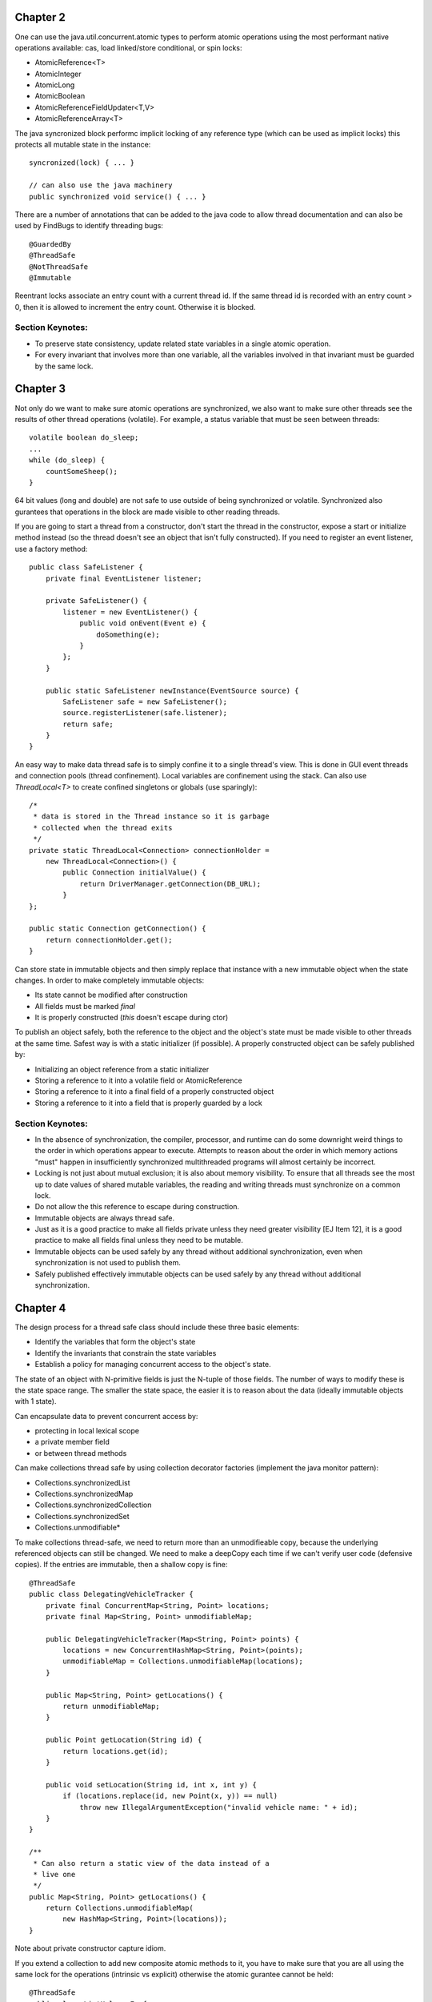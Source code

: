 ============================================================ 
Chapter 2
============================================================ 

One can use the java.util.concurrent.atomic types to perform
atomic operations using the most performant native operations
available: cas, load linked/store conditional, or spin locks:

* AtomicReference<T>
* AtomicInteger
* AtomicLong
* AtomicBoolean
* AtomicReferenceFieldUpdater<T,V>
* AtomicReferenceArray<T>

The java syncronized block performc implicit locking of any
reference type (which can be used as implicit locks) this
protects all mutable state in the instance::

    syncronized(lock) { ... }

    // can also use the java machinery
    public synchronized void service() { ... }

There are a number of annotations that can be added to the java
code to allow thread documentation and can also be used by
FindBugs to identify threading bugs::

    @GuardedBy
    @ThreadSafe
    @NotThreadSafe
    @Immutable

Reentrant locks associate an entry count with a current thread
id. If the same thread id is recorded with an entry count > 0,
then it is allowed to increment the entry count. Otherwise it
is blocked.


------------------------------------------------------------
Section Keynotes:
------------------------------------------------------------

* To preserve state consistency, update related state
  variables in a single atomic operation.
* For every invariant that involves more than one variable,
  all the variables involved in that invariant must be
  guarded by the same lock.

============================================================ 
Chapter 3
============================================================ 

Not only do we want to make sure atomic operations are
synchronized, we also want to make sure other threads see
the results of other thread operations (volatile). For example,
a status variable that must be seen between threads::

    volatile boolean do_sleep;
    ...
    while (do_sleep) {
        countSomeSheep();
    }

64 bit values (long and double) are not safe to use outside
of being synchronized or volatile. Synchronized also
gurantees that operations in the block are made visible to
other reading threads.

If you are going to start a thread from a constructor, don't
start the thread in the constructor, expose a start or
initialize method instead (so the thread doesn't see an object
that isn't fully constructed). If you need to register an
event listener, use a factory method::

    public class SafeListener {
        private final EventListener listener;

        private SafeListener() {
            listener = new EventListener() {
                public void onEvent(Event e) {
                    doSomething(e);
                }
            };
        }

        public static SafeListener newInstance(EventSource source) {
            SafeListener safe = new SafeListener();
            source.registerListener(safe.listener);
            return safe;
        }
    }

An easy way to make data thread safe is to simply confine it
to a single thread's view. This is done in GUI event threads
and connection pools (thread confinement). Local variables
are confinement using the stack. Can also use `ThreadLocal<T>`
to create confined singletons or globals (use sparingly)::

    /*
     * data is stored in the Thread instance so it is garbage
     * collected when the thread exits
     */
    private static ThreadLocal<Connection> connectionHolder =
        new ThreadLocal<Connection>() {
            public Connection initialValue() {
                return DriverManager.getConnection(DB_URL);
            }
    };

    public static Connection getConnection() {
        return connectionHolder.get();
    }

Can store state in immutable objects and then simply replace
that instance with a new immutable object when the state
changes. In order to make completely immutable objects:

* Its state cannot be modified after construction
* All fields must be marked `final`
* It is properly constructed (`this` doesn't escape during ctor)

To publish an object safely, both the reference to the object
and the object's state must be made visible to other threads
at the same time. Safest way is with a static initializer (if
possible).  A properly constructed object can be safely published by:

* Initializing an object reference from a static initializer
* Storing a reference to it into a volatile field or AtomicReference
* Storing a reference to it into a final field of a properly constructed object
* Storing a reference to it into a field that is properly guarded by a lock


------------------------------------------------------------
Section Keynotes:
------------------------------------------------------------

* In the absence of synchronization, the compiler, processor,
  and runtime can do some downright weird things to the order
  in which operations appear to execute. Attempts to reason
  about the order in which memory actions "must" happen in
  insufficiently synchronized multithreaded programs will
  almost certainly be incorrect.
* Locking is not just about mutual exclusion; it is also
  about memory visibility. To ensure that all threads see
  the most up to date values of shared mutable variables,
  the reading and writing threads must synchronize on a
  common lock.
* Do not allow the this reference to escape during construction.
* Immutable objects are always thread safe.
* Just as it is a good practice to make all fields private unless
  they need greater visibility [EJ Item 12], it is a good practice
  to make all fields final unless they need to be mutable.
* Immutable objects can be used safely by any thread without
  additional synchronization, even when synchronization is not
  used to publish them.
* Safely published effectively immutable objects can be used
  safely by any thread without additional synchronization.

============================================================ 
Chapter 4
============================================================ 

The design process for a thread safe class should include
these three basic elements:

* Identify the variables that form the object's state
* Identify the invariants that constrain the state variables
* Establish a policy for managing concurrent access to the
  object's state.

The state of an object with N-primitive fields is just the
N-tuple of those fields. The number of ways to modify these
is the state space range. The smaller the state space, the
easier it is to reason about the data (ideally immutable
objects with 1 state).

Can encapsulate data to prevent concurrent access by:

* protecting in local lexical scope
* a private member field
* or between thread methods

Can make collections thread safe by using collection
decorator factories (implement the java monitor pattern):

* Collections.synchronizedList
* Collections.synchronizedMap
* Collections.synchronizedCollection
* Collections.synchronizedSet
* Collections.unmodifiable*

To make collections thread-safe, we need to return more than
an unmodifieable copy, because the underlying referenced
objects can still be changed.  We need to make a deepCopy
each time if we can't verify user code (defensive copies).
If the entries are immutable, then a shallow copy is fine::

    @ThreadSafe
    public class DelegatingVehicleTracker {
        private final ConcurrentMap<String, Point> locations;
        private final Map<String, Point> unmodifiableMap;

        public DelegatingVehicleTracker(Map<String, Point> points) {
            locations = new ConcurrentHashMap<String, Point>(points);
            unmodifiableMap = Collections.unmodifiableMap(locations);
        }

        public Map<String, Point> getLocations() {
            return unmodifiableMap;
        }

        public Point getLocation(String id) {
            return locations.get(id);
        }

        public void setLocation(String id, int x, int y) {
            if (locations.replace(id, new Point(x, y)) == null)
                throw new IllegalArgumentException("invalid vehicle name: " + id);
        }
    }

    /**
     * Can also return a static view of the data instead of a
     * live one
     */
    public Map<String, Point> getLocations() {
        return Collections.unmodifiableMap(
            new HashMap<String, Point>(locations));
    }

Note about private constructor capture idiom.

If you extend a collection to add new composite atomic methods
to it, you have to make sure that you are all using the same
lock for the operations (intrinsic vs explicit) otherwise
the atomic gurantee cannot be held::

    @ThreadSafe
    public class ListHelper<E> {
        public List<E> list =
            Collections.synchronizedList(new ArrayList<E>());

        public boolean putIfAbsent(E x) {
            synchronized (list) {
                boolean absent = !list.contains(x);
                if (absent)
                    list.add(x);
                return absent;
            }
        }
    }

    // a better example with composition
    @ThreadSafe
    public class ImprovedLis<T> implements List<T> {
        private final List<T> list;

        public ImprovedList(List<T> list) { this.list = list; }
        public synchronized boolean putIfAbsent(E x) {
            boolean absent = !list.contains(x);
            if (absent)
                list.add(x);
            return absent;
        }

        // and other methods delegated as such
        public synchronized void clear() { list.clear(); }
    }


------------------------------------------------------------
Section Keynotes:
------------------------------------------------------------

* You cannot ensure thread safety without understanding an
  object's invariants and post conditions. Constraints on the
  valid values or state transitions for state variables can
  create atomicity and encapsulation requirements.
* Encapsulating data within an object confines access to the
  data to the object's methods, making it easier to ensure that
  the data is always accessed with the appropriate lock held.
* If a class is composed of multiple independent thread safe
  state variables and has no operations that have any invalid
  state transitions, then it can delegate thread safety to
  the underlying state variables.
* Document a class's thread safety guarantees for its clients;
  document its synchronization policy for its maintainers.


============================================================ 
Chapter 5
============================================================ 

The synchronized collections include Vector, Hashtable, and
the Collections.synchronizedXxx factory wrappers. These guard
each single method, however, compound methods may need extra
guards. In order to lock these, we must aquire the collections
intrinsic lock before performing these actions (the same is
true for iteration)::

    public static Object getLast(Vector list) {
        synchronized(list) {
            int lastIndex = list.size() - 1;
            return list.get(lastIndex);
        }
    }

    public static Object deleteLast(Vector list) {
        synchronized(list) {
            int lastIndex = list.size() - 1;
            return list.remove(lastIndex);
        }
    }

The new collections will throw a ConcurrentModificationException
if they detect that the underlying collection has been
altered during iteration. This is done without synchronization so
the iterator altering detection may be stale. One way to prevent
this is to lock while iterating, or one can clone the enire
collection (best if this is rare and the collection size is small).
One must also be aware of hidden iterators (like converting a
collection toString).

The synchronized wrappers are thread safe, but suffer a
performance penalty from single locks.  The Concurrent
collections are designed to be used from many threads at once
with high performance (they also add a number of compound
operations that are guranteed to be atomic):

* Queue - queue interface (LinkedList implements Queue)
* BlockingQueue - blocks is empty (for consumer) or full (bounded producer)
* PriorityQueue - non concurrent heap
* ConcurrentMap - Interface for a concurrent map
* ConcurrentHashMap - uses lock striping to be more efficient
* CopyOnWriteArraySet - create a new set for modification
* CopyOnWriteArrayList - old list reference is safe for iteration
* ConcurrentLinkedQueue
* ConcurrentSkipListMap - Concurrent SortedMap (synchronized TreeMap)
* ConcurrentSkipListSet - Concurrent SortedSet (synchronized TreeSet)

The concurrent iterators are weakly consistent: they allow modifications
while they are being iterated over and may include modifications into
a current iterator while it is being traversed. Also, size and isEmpty
have been relaxed to give "estimates" for greater performance. Also,
the intrinsic lock of concurrent collections will not lock the entire
collection::

    public interface ConcurrentMap<K,V> extends Map<K,V> {
        // Insert into map only if no value is mapped from K
        V putIfAbsent(K key, V value);
        // Remove only if K is mapped to V
        boolean remove(K key, V value);
        // Replace value only if K is mapped to oldValue
        boolean replace(K key, V oldValue, V newValue);
        // Replace value only if K is mapped to some value
        V replace(K key, V newValue);
    }

The CopyOnWrite collections are useful for event notification
systems (collections of listeners).

BlockingQueues add the `put` and `take` methods that are useful
for producer and consumers. The queues can be bounded or
unbounded (a put on a bounded queue will block if full, but
a put on an unbounded queue will never block). This can be
used to make a simple work queue with a thread pool (which
is basically the Executor task execution framework):

* DelayQueue
* LinkedBlockingQueue - LinkedList implementation
* ArrayBlockingQueue - ArrayList implementation
* PriorityBlockingQueue - PriorityQueue implementation using
  the underlying implemented Comparable or a Comparator
* SynchronousQueue - No storage, just threads waiting to be
  assigned their next item.

Deque collections allow for efficient work stealing queues.
Each consumer has their own Deque. If any consumer finishes
off their own queue, they can steal work from the tail of
another worker's Deque (rather than the head). This results
in less contention as not every thread is vieing for the
same queue. These are well suited to the case where a producer
is also a consumer: for example a web crawler that produces
more pages to crawl every time it sees new pages or any geneal
graph traversal problem (gc heap for example):

* Deque - A double ended queue that can insert/remove from both ends
* ArrayDeque - An array implementation of Deque 
* BlockingDeque - A blocking Deque
* LinkedBlockingDeque - A linked list BlockingDeque

If you implement runnable, you cannot ignore the InterruptedException
that may be thrown when a thread blocking call has been made::

    public class TaskRunnable implements Runnable {
        BlockingQueue<Task> queue;
        ...
        public void run() {
            try {
                processTask(queue.take());
            } catch (InterruptedException ex) {
                // restore interrupted status
                Thread.currentThread().interrupt();
            }
        }
    }

There are a number of synchronization primitives available
in the java bcl:

* CountDownLatch
* Future - Interface for an async computation
* FutureTask - Implementation of `Future`
* CyclicBarrier
* Semaphore

Latches are a gate to block threads until some event
happens, and then allow threads to proceed (can only block
once). Can use a CountDownLatch to make sure all threads
are initialized before starting their work::

    public class TestHarness {
        public long timeTasks(int nThreads, final Runnable task)
            throws InterruptedException {

            final CountDownLatch startGate = new CountDownLatch(1);
            final CountDownLatch endGate = new CountDownLatch(nThreads);

            for (int i = 0; i < nThreads; i++) {
                Thread t = new Thread() {
                    public void run() {
                        try {
                            startGate.await();
                            try {
                                task.run();
                            } finally {
                                endGate.countDown();
                            }
                        } catch (InterruptedException ignored) { }
                    }
                };
                t.start();
            }
            long start = System.nanoTime();
            startGate.countDown();
            endGate.await();
            long end = System.nanoTime();
            return end-start;
        }
    }

FutureTask implements `Future` and runs a `Callable`. It can
be in one of three states: waiting to run, running, or
completed. Once it is completed, it will stay completed.
If the task is completed, `get` returns the result of the
operation immediately.  Otherwise, it will block until:
the task completes, the get times out, or the task throws (one of
checked exception thrown by the callable, a runtime exception, or
an Error)::

    public ExpensiveObject preload() throws ExecutionException, InterruptedException {
        FutureTask<ExpensiveObject> future = new FutureTask<ExpensiveObject>(
            new Callable<ExpensiveObject>() {
                public ExpensiveObject call() throws Exception {
                    Thread.sleep(5000);
                    return generateResult();
                }
        });

        Thread thread = new Thread(future);
        thread.start();
        // do other work here
        return future.get();
    }

Semaphore can be used to implement a counting semaphore to
control the number of activies that can access a certain
resource at the same time (can implement resource pools).
Can also use this to create blocking bounded collections.
The number of permits is specified in the constructor:
release returns a count to the semaphore and acquire
gets a single count from the semaphore or blocks if the
count is zero.  A binary semaphore (with a count of 1)
is a mutex to allow for mutual exclusion (non-reentrant).
The semaphore is not limited to the number of permits it
is initialized with and another thread can release for
any other thread (no permit association) for things like
deadlock prevention (which locks do not allow)::

    public class BoundedHashSet<T> {
        private final Set<T> set;
        private final Semaphore sem;

        public BoundedHashSet(int bound) {
            this.set = Collections.synchronizedSet(new HashSet<T>());
            this.sem = new Semaphore(bound);
        }

        public boolean add(T item) throws InterruptedException {
            sem.acquire();
            boolean wasAdded = false;

            try {
                wasAdded = set.add(item);
                return wasAdded;
            } finally {
                if (!wasAdded)
                    sem.release();
            }
        }

        public boolean remove(Object item) {
            boolean wasRemoved = set.remove(item);
            if (wasRemoved)
                sem.release();
            return wasRemoved;
        }
        // and the rest of the implementation follows
    }

CyclicBarrier implements a thread barrier that cannot be
passed until all the threads arrive (latches are for waiting
for events, barriers are for waiting for threads). When a thread
reaches the barrier, it calls `await` and waits until all the
other threads arrive. After all threads arrive, the barrier
can be reset and used again. A `Runnable` can be supplied to
be run after all the threads have arrived, but before they are
released.  Also, each thread is given an arrival order id that
can be used for leader election. A barrier is useful in breaking
concurrent problems down into smaller subproblems: n-body
particle simulations (update new position of each particle
before next step). Exchanger is another barrier that allows
two threads to exchange some data as the barrier step.

------------------------------------------------------------
Section Keynotes:
------------------------------------------------------------

* For CPU bound problems #CPU or #CPU + 1 is the ideal number
  of threads to use to parallelize a problem. More threads
  will not help.

============================================================ 
Chapter 6: Task Execution
============================================================ 

java.util.concurrent provides a flexible thread pool
implementation based on the Executor framework that accepts
new tasks to perform in the pool::

    public interface Executor {
        void execute(Runnable command);
    }

The Executor implementations also provide lifecycle support
and hooks for adding statistics gathering, application management,
and monitoring. It is based on the producer/consumer model:

* **Producers** - These are the application codes that submit new
  jobs to be performed in the pool.
* **Consumers** - These are the the executing threads consume new
  tasks off the work queue.


Can make a custom Executor, for example one that makes a new
thread for each task or a single threaded implementation::

    public class ThreadPerTaskExecutor implements Executor {
        public void execute(Runnable command) {
            new Thread(command).start();
        }
    }

    public class SingleThreadedExecutor implements Executor {
        public void execute(Runnable command) {
            command.run();
        }
    }

The Executor allows one to easily change the execution policy
for a set of task:

* In what thread will tasks be executed?
* In what order should tasks be executed (FIFO, LIFO, priority order)?
* How many tasks may execute concurrently?
* How many tasks may be queued pending execution?
* If a task has to be rejected because the system is overloaded,
  which task should be selected as the victim.
* How should the application be notified of this victim?
* What actions should be taken before or after executing a task?

There are a number of predefined thread pool implementations in the
Executors static class:

* **newFixedThreadPool** - Creates threads as tasks arrive and then keeps
  the threads alive up to the max requested number of threads.
* **newCachedThreadPool** - There is no upper thread bound on this pool,
  but it makes an attempt to reap idle threads and create new ones when
  the demand is high.
* **newSingleThreadExecutor** - Create a single worker thread that can
  gurantee that tasks are operated on in the supplied manner (LIFO, FIFO,
  priority, etc).
* **newScheduledThreadPool** - A fixed sized thread pool that supports
  delayed or periodic tasks (similar to Timer but should be though of
  as its replacement, however it doesn't support absolute times, only
  relative).

To address managing Executor instances, the ExecutorService interface
extends Executor to add a number of lifecycle methods::

    public interface ExecutorService extends Executor {
        void shutdown(); // gracefully finish all tasks and stop
        List<Runnable> shutdownNow(); // just stop everything now
        boolean isShutdown();
        boolean isTerminated();
        boolean awaitTermination(long timeout, TimeUnit unit)
            throws InterruptedException;

        // ... and more
    }

If you need to build a schedule service, you can use a delay queue
which associates a delay time with an object that must wait until
it can be dequeued.

One can create result bearing tasks with the `Callable<T>` interface
(to not return a value, use `Callable<Void>`. Tasks can be in one of
four states: Created, Submitted, Started, and Completed. Tasks that
have not been started can easily be cancelled, while tasks that have
started may be able to if they are responsive to interruption. Results
are represented as a Future::

    public interface Future<V> {
        boolean cancel(boolean mayInterruptIfRunning);
        boolean isCancelled();
        boolean isDone();
        V get() throws InterruptedException, ExecutionException, CancellationException;
        V get(long timeout, TimeUnit unit) throws InterruptedException,
            ExecutionException, CancellationException, TimeoutException;
    }

Can get a future by calling ExecutorService.submit with
a `Callable` or `Runnable` or manually wrapping the two
with a `FutureTask`. Can also overload `newTaskFor` in the
ExecutorService implementation which allows one to change
how the `FutureTask` is generated (Can make more secure
tasks with `PriviledgedAction`)::

    protected <T> RunnableFuture<T> newTaskFor(Callable<T> task) {
        return new FutureTask<T>(task);
    }

If there are many Futures that are being submitted and one would
like the next result as it becomes available, they can use a
`CompletionService` which combines an `ExecutorService` with a
`BlockingQueue` (`ExecutorCompletionService`). One can now use
`take` and `poll` to query for the next completed future::

    private class QueueingFuture<V> extends FutureTask<V> {
        QueueingFuture(Callable<V> c) { super(c); }
        QueueingFuture(Runnable t, V r) { super(t, r); }
        protected void done() { completionQueue.add(this); }
    }

One can even create a new ExecutorService that is private to
a new computation while reusing the existing Executor for more
control.

Can wait a certain amount of time for a task to finish (or just
discard the result) by using the timeout overload of `Future.get`.
If it timesout, it will raise a TimeoutException.  The task
should then be stopped to prevent an unused resource from using
CPU time::

    Page renderPageWithAd() throws InterruptedException {
        long endNanos = System.nanoTime() + TIME_BUDGET;
        Future<Ad> f = exec.submit(new FetchAdTask());
        // Render the page while waiting for the ad
        Page page = renderPageBody();
        Ad ad;
        try {
            // Only wait for the remaining time budget
            long timeLeft = endNanos - System.nanoTime();
            ad = f.get(timeLeft, NANOSECONDS);
        } catch (ExecutionException e) {
            ad = DEFAULT_AD;
        } catch (TimeoutException e) {
            ad = DEFAULT_AD;
            f.cancel(true);
        }
        page.setAd(ad);
        return page;
    }

============================================================ 
Chapter 7: Cancellation and Shutdown
============================================================ 

Thread.stop and Thread.suspend should be avoided for managing
threads. Threads can be stopped for a variety of issues:

* **user cancellation** - A user clicked a close gui button
  or stopped a worker thread via a JMX interface.
* **time limited execution** - An application searches a
  space for the best solution and returns what it has when
  the time limit expires.
* **error conditions** - when an error occurs, all other
  involved threads must be stopped.
* **shutdown** - When an application is stopped, all in
  flight work must be finished and the application must
  shutdown gracefully.

There is no safe way to stop a thread unless the two threads
agree upon some stopping protocol like a cancellation requested
flag that is occasionally checked by the worker thread (cancelled
thread must be volatile to work correctly).

A thread can be interrupted by calling the interrupt method
and then checking the thread.isInterrupted flag. Blocking
methods will usually check the interrupted flag and if
so will call the interrupted static method to clear the
interrupt flag, and then throw an InterruptedException
to the calling code. There is no gurantee on how long this
will take to happen (although in practice it is usually
quick)::

    class PrimeProducer extends Thread {
        private final BlockingQueue<BigInteger> queue;
        PrimeProducer(BlockingQueue<BigInteger> queue) {
            this.queue = queue;
        }

        public void run() {
            try {
                BigInteger p = BigInteger.ONE;
                while (!Thread.currentThread().isInterrupted())
                    queue.put(p = p.nextProbablePrime());
            } catch (InterruptedException consumed) {
                /* Allow thread to exit */
            }
        }
        public void cancel() { interrupt(); }
    }

There are two ways to handle `InterruptionException`:

* propigate the exception up to higher code after cleanup
* reset the interrupted status so higher up code can worry

To do the first, simply add `InterruptionException` to the
exception specification::

    BlockingQueue<Task> queue;
    ...
    public Task getNextTask() throws InterruptionException {
        return queue.take();
    }

If you cannot do this (ex: because you implement Runnable),
the standard solution is to restore the interruption status
by calling `interrupt()` again. To finish local work, save
the result of the interruption, continue looping until you
are finished with your work, and then set the current
interruped status before you exit::

    public Task getNextTask(BlockingQueue<Task> queue) {
        boolean interrupted = false;
        try {
            while (true) {
                try {
                    return queue.take();
                } catch (InterruptedException ex) {
                    interrupted = true;
                }
            }
        } finally {
            if (interrupted)
                Thread.currentThread().interrupt();
        }
    }

The ThreadPoolExecutor detects interruption and then checks
if the pool is being shutdown. If so, it performs some
cleanup, otherwise it starts new threads to keep the pool
at the correct size.

Here is an example of correctly making a task that can be
run for a specified amount of time before being stopped
(this is implemented with Future)::

    public static void timedRun(Runnable r, long timeout, TimeUnit unit)
        throws InterruptedException {

        Future<?> task = taskExec.submit(r);
        try {
            task.get(timeout, unit);
        } catch (TimeoutException e) {
            // task will be cancelled below
        } catch (ExecutionException e) {
            // exception thrown in task; rethrow
            throw launderThrowable(e.getCause());
        } finally {
            // Harmless if task already completed
            task.cancel(true); // interrupt if running
        }
    }

Here is an example of overriding a thread's cancel method::

    public class ReaderThread extends Thread {
        private final Socket socket;
        private final InputStream in;

        public ReaderThread(Socket socket) throws IOException {
            this.socket = socket;
            this.in = socket.getInputStream();
        }

        public void interrupt() {
            try { socket.close(); }
            catch (IOException ignored) { }
            finally { super.interrupt(); }
        }

        public void run() {
            try {
                byte[] buf = new byte[BUFSZ];
                while (true) {
                    int count = in.read(buf);
                    if (count < 0) break;
                    else if (count > 0)
                        processBuffer(buf, count);
                }
            } catch (IOException e) { } // Allow thread to exit
        }
    }

In order to empty a queue, you need an isShutdown flag and
then a reservation count that is incremented on publish and
decremented on consume::

    public class LogService {
        private final BlockingQueue<String> queue;
        private final LoggerThread loggerThread;
        private final PrintWriter writer;
        @GuardedBy("this") private boolean isShutdown;
        @GuardedBy("this") private int reservations;

        public void start() { loggerThread.start(); }
        public void stop() {
            synchronized (this) { isShutdown = true; }
            loggerThread.interrupt();
        }

        public void log(String msg) throws InterruptedException {
            synchronized (this) {
                if (isShutdown)
                    throw new IllegalStateException(...);
                ++reservations;
            }
            queue.put(msg);
        }

        private class LoggerThread extends Thread {
            public void run() {
                try {
                    while (true) {
                        try {
                            synchronized (this) {
                                if (isShutdown && reservations == 0)
                                    break;
                            }
                            String msg = queue.take();
                            synchronized (this) { --reservations; }
                            writer.println(msg);
                        } catch (InterruptedException e) { /* retry */ }
                    }
                } finally {
                    writer.close();
                }
            }
        }
    }

    public class LogService {
        private final ExecutorService exec = newSingleThreadExecutor();

        public void start() { }
        public void stop() throws InterruptedException {
            try {
                exec.shutdown();
                exec.awaitTermination(TIMEOUT, UNIT);
            } finally {
                writer.close();
            }
        }

        public void log(String msg) {
            try {
                exec.execute(new WriteTask(msg));
            } catch (RejectedExecutionException ignored) { }
        }
    }

An easier way to shutdown a producer consumer is with a poison
message. This ensures that all the current messages are consumed
and nothing after the stop message is consumed. If there are N
consumers, then N poison messages must be placed on the queue.
It should be noted that this only works with unbounded queues
as if the queue is bounded, the stop message may block forever::

    public class IndexingService {
        private static final File POISON_MESSAGE = new Flie("");
        private final IndexerThread consumer = new IndexerThread();
        private final CrawlerThread consumer = new CrawlerThread();
        private final BlockingQueue<File> queue;
        private final file root;

        public void start() {
            producer.start();
            consumer.start();
        }

        public void stop() { producer.interrupt(); }
        public void awaitTermination() throws InterruptionException {
            consumer.join();
        }
    }

    public class CrawlerThread extends Thread {
        public void run() {
            try {
                crawl(root);
            } catch (InterruptedException e) {
            } finally {
                while (true) {
                    try {
                        queue.put(POISON_MESSAGE);
                        break;
                    } catch (InterruptedException e) {
                }
            }
        }

        private void crawl(File root) throws InterruptedException {
            // ...
        }
    }

    public class IndexerThread extends Thread {
        public void run() {
            try {
                while (true) {
                    File file = queue.take();
                    if (file == POISON_MESSAGE)
                        break;
                    else indexFile(file);
                }
            } catch (InterruptedException ex) {}
        }
    }

If you have a number of one off tasks that must be completed
before the method is finished, just encapsulate the executor
inside of the method call and block::

    boolean checkMail(Set<String> hosts, long timeout, TimeUnit unit)
        throws InterruptedException {

        ExecutorService exec = Executors.newCachedThreadPool();
        final AtomicBoolean hasNewMail = new AtomicBoolean(false);
        try {
            for (final String host: hosts) {
                exec.execute(new Runnable() {
                    public void run() {
                        if (checkMail(host))
                            hasNewMail.set(true);
                    }
                });
            }
        } finally {
            exec.shutdown();
            exec.awaitTermination(timeout, unit);
        }
        return hasNewMail.get();
    }

If you need to handle uncaught exceptions in an application,
subclass the uncaughtExceptionHandler that you provide via
a ThreadFactory::

    public class UEHLogger implements Thread.UncaughtExceptionHandler {
        public void uncaughtException(Thread t, Throwable e) {
            Logger logger = Logger.getAnonymousLogger();
            logger.log(Level.SEVERE, "Thread terminated with exception: " + t.getName(), e);
        }
    }

JVM shutdown handlers can be added with `Runtime.addShutdownHook`,
there is no gurantee on the order these will be run in and if they
hang, so does the JVM shutdown. These should run fast, be very
defensive, and make no assumptions about the state of the service.
Can be used to delete temporary files, close log, etc. If the shutdown
handlers make use of mutual resources (a logger for example), then
run all the tasks in a single handler, otherwise each handler is run
concurrently::

    public void start() {
        Runtime.getRuntime().addShutdownHook(new Thread() {
            public void run() {
                try { LogService.this.stop(); }
                catch (InterruptedException ignored) {}
            }
        });
    }

Can also create normal threads that are children of the
current JVM, or daemon threads that can run after the JVM
parent shutdown.

------------------------------------------------------------
Section Keynotes:
------------------------------------------------------------

* There is nothing in the API or language specification that
  ties interruption to any specific cancellation semantics,
  but in practice, using interruption for anything but
  cancellation is fragile and difficult to sustain in larger
  applications.
* Interruption is usually the most sensible way to implement
  cancellation.
* Because each thread has its own interruption policy, you
  should not interrupt a thread unless you know what
  interruption means to that thread.
* Only code that implements a thread's interruption policys
  may swallow an interruption request. General purpose task
  and library code should never swallow interruption requests.
* Provide lifecycle methods whenever a thread owning service
  has a lifetime longer than that of the method that created
  it.
* Daemon threads are not a good substitute for properly
  managing the lifecycle of services within an application.
* Avoid finalizers (they jack up the GC)

============================================================ 
Chapter 8: Applying Thread Pools
============================================================ 

If your thread pool is used to query JDBC, be wary of how
many connections are allowed in JDBC, otherwise one will be
limited by the other.

If a task is long running, avoid using the unbounded wait
methods, and instead use the time out versions.

Threadpool sizes should not be hardcoded, but instead should
be configured by some mechanism. For CPU intensive work, the
following formula should be sufficient::

    /**
     * given the following, the number of threads (N_th):
     * N_cpu = Number of CPUS
     * U_cpu = target CPU utilization 0 <= x <= 1
     * W/C   = ratio of wait time to compute time
     * N_th  = N_cpu * U_cpu * (1 + W/C)
     */
    int N_CPUS = Runtime.getRuntime().availableProcessors() + 1;

To allocate a pool for other finite pooled resources, simply
allocate the number of pool threads based on the minimum
available other resource (socket handles, file handles,
database connections).

If the factory methods for thread pools supplied by Executors
are not sufficient, you can use the ctor supplied by the
ThreadPoolExecutor (you can also use `prestartAllCoreThreads`)::

    public ThreadPoolExecutor(int corePoolSize,
        int maximumPoolSize,
        long keepAliveTime,
        TimeUnit unit,
        BlockingQueue<Runnable> workQueue,
        ThreadFactory threadFactory,
        RejectedExecutionHandler handler) { ... }

You can tune the corePoolSize and maximumPoolSize to control
the size and reaping of idle threads in the system (on the
supplied timeout, an idle thread will be reaped until
corePoolSize is reached):

* newFixedThreadPool: corePoolSize == maximumPoolSize
* newCachedThreadPool: corePoolSize = 0, maximumPoolSize =
  `Integer.MAX_VALUE` (uses a SynchronousQueue)

There are three options for the type of queue to supply for
work queue: unbounded, bounded, and synchronous handoff. The
default is a LinkedBlockingQueue. Another option is to use
an ArrayBlockingQueue, or a bounded LinkedBlockingQueue or
(however, policy must be set to handle when the queue is full).
If the thread pool is unbounded or very large, a SynchronousQueue
can be used to hand off tasks directly to the worker threads.
If FIFO order of tasks is not wanted, PriorityBlockingQueue can
be used to execute tasks based on some order (natural order if
the tasks implement `Comparable` or by using a `Comparator`).

When a bounded work queue fills up, the saturation policy
comes into play. This is supplied by the `RejectedExecutionHandler`
which can be changed after the fact.  There are a number of
existing ones that can be used:

* AbortPolicy (the default) which throws allowing the user to
  redefine their own policy easily.
* DiscardPolicy silently discards the new task if it cannot
  be enqueued.
* DiscardOldestPolicy discards the oldest task (the one closest
  to running), in the case of a priority queue, this is the
  highest priority item!
* CallerRunsPolicy issues a throttling policy by executing
  the newly submitted task on the calling thread (this
  would cause a webserver to stop accepting requests until
  the last task was executed). So as the service becomes
  overloaded, the overload is pushed outward, from the thread
  pool to the work queue, to the application, to the TCP
  layer, and eventually to the client.

The policy can be set as follows::

    ThreadPoolExecutor executor = new ThreadPoolExecutor(
        N_THREADS, N_THREADS, 0L, TimeUnit.MILLISECONDS,
        new LinkedBlockingQueue<Runnable>(CAPACITY));
    executor.setRejectedExecutionHandler(new ThreadPoolExecutor.CallerRunsPolicy());

A custom thread factory can also be specified to do things
like give threads custom names, add debug logging, etc;
simply implement the `ThreadFactory` interface::

    public interface ThreadFactory {
        Thread newThread(Runnable task);
    }

    public class NamedThreadFactory implements ThreadFactory {
        private final String poolName;

        public NamedThreadFactory(String poolName) {
            this.poolName = poolName;
        }

        public Thread newThread(Runnable task) {
            return new NamedThread(runnable, poolName);
        }
        Thread newThread(Runnable task);
    }

Executors also includes a factory method, `unconfigurableExecutorService`
which wraps an existing ExecutorService such that it cannot
be configured after creation. Otherwise, all options can be
changed after the fact (except for the SingleThreadExecutor)::

    ExecutorService exec = Executors.newCachedThreadPool();
    if (exec instanceof ThreadPoolExecutor)
        ((ThreadPoolExecutor) exec).setCorePoolSize(10);
    else
        throw new AssertionError("Oops, bad assumption");

page 111


------------------------------------------------------------
Section Keynotes:
------------------------------------------------------------

* Some tasks have characteristics that require or preclude a
  specific execution policy. Tasks that depend on other tasks
  require that the thread pool be large enough that tasks are
  never queued or rejected; tasks that exploit thread
  confinement require sequential execution. Document these
  requirements so that future maintainers do not undermine
  safety or liveness by substituting an incompatible execution
  policy.
* Whenever you submit to an Executor tasks that are not
  independent, be aware of the possibility of thread starvation
  deadlock, and document any pool sizing or configuration
  constraints in the code or configuration file where the
  Executor is configured.


============================================================ 
Chapter 10:
============================================================ 

============================================================ 
Chapter 11:
============================================================ 

============================================================ 
Chapter 12:
============================================================ 

============================================================ 
Chapter 13:
============================================================ 

============================================================ 
Chapter 14: Building Custom Synchronizers
============================================================ 

In order to block a queue on conditions instead of using a
check and then sleep operation, use condition queues::

    @ThreadSafe
    public class BoundedBuffer<V> extends BaseBoundedBuffer<V> {
        // CONDITION PREDICATE: not-full (!isFull())
        // CONDITION PREDICATE: not-empty (!isEmpty())
        public BoundedBuffer(int size) { super(size); }

        // BLOCKS-UNTIL: not-full
        public synchronized void put(V v) throws InterruptedException {
            while (isFull())
                wait();
            doPut(v);
            notifyAll();
        }

        // BLOCKS-UNTIL: not-empty
        public synchronized V take() throws InterruptedException {
            while (isEmpty())
                wait();
            V v = doTake();
            notifyAll();
            return v;
        }
    }

The general structure of a state dependent method is as
follows::

    void stateDependentMethod() throws InterruptedException {
        synchronized(lock) {
            while (!conditionPredicate())
                lock.wait();
            // object is now in desired state to perform work
        }
    }

When using condition waits (Object.wait or Condition.await):

* Always have a condition predicatesome test of object state
  that must hold before proceeding.
* Always test the condition predicate before calling wait,
  and again after returning from wait.
* Always call wait in a loop.
* Ensure that the state variables making up the condition
  predicate are guarded by the lock associated with the
  condition queue.
* Hold the lock associated with the the condition queue when
  calling wait, notify, or notifyAll
* Do not release the lock after checking the condition
  predicate but before acting on it.

Single notify can be used instead of notifyAll only when both
of the following conditions hold:

* Uniform waiters. Only one condition predicate is associated
  with the condition queue, and each thread executes the same
  logic upon returning from wait; and
* One in, one out. A notification on the condition variable
  enables at most one thread to proceed.

This is an example of a thread gate using the wait and notify
of the intrinsic lock::

    @ThreadSafe
    public class ThreadGate {
        // CONDITION-PREDICATE: opened-since(n) (isOpen || generation>n)
        @GuardedBy("this") private boolean isOpen;
        @GuardedBy("this") private int generation;

        public synchronized void close() {
            isOpen = false;
        }

        public synchronized void open() {
            ++generation;
            isOpen = true;
            notifyAll();
        }

        // BLOCKS-UNTIL: opened-since(generation on entry)
        public synchronized void await() throws InterruptedException {
            int arrivalGeneration = generation;
            while (!isOpen && arrivalGeneration == generation)
                wait();
        }
    }

Here is a more granular example using explicit locks and
multiple condition variables::

    @ThreadSafe
    public class ConditionBoundedBuffer<T> {
        protected final Lock lock = new ReentrantLock();
        // CONDITION PREDICATE: notFull (count < items.length)
        private final Condition notFull = lock.newCondition();
        // CONDITION PREDICATE: notEmpty (count > 0)
        private final Condition notEmpty = lock.newCondition();
        @GuardedBy("lock")
        private final T[] items = (T[]) new Object[BUFFER_SIZE];
        @GuardedBy("lock") private int tail, head, count;

        // BLOCKS-UNTIL: notFull
        public void put(T x) throws InterruptedException {
            lock.lock();
            try {
                while (count == items.length)
                    notFull.await();
                items[tail] = x;
                if (++tail == items.length)
                    tail = 0;
                ++count;
                notEmpty.signal();
            } finally {
                lock.unlock();
            }
        }

        // BLOCKS-UNTIL: notEmpty
        public T take() throws InterruptedException {
            lock.lock();
            try {
                while (count == 0)
                    notEmpty.await();
                T x = items[head];
                items[head] = null;
                if (++head == items.length)
                    head = 0;
                --count;
                notFull.signal();
                return x;
            } finally {
                lock.unlock();
            }
        }
    }

Here is an example of implementing a simple semaphore using
a lock::

    @ThreadSafe
    public class SemaphoreOnLock {
        private final Lock lock = new ReentrantLock();
        // CONDITION PREDICATE: permitsAvailable (permits > 0)
        private final Condition permitsAvailable = lock.newCondition();
        @GuardedBy("lock") private int permits;

        SemaphoreOnLock(int initialPermits) {
            lock.lock();
            try {
                permits = initialPermits;
            } finally {
                lock.unlock();
            }
        }

        // BLOCKS-UNTIL: permitsAvailable
        public void acquire() throws InterruptedException {
            lock.lock();
            try {
                while (permits <= 0)
                permitsAvailable.await();
                --permits;
            } finally {
                lock.unlock();
            }
        }

        public void release() {
            lock.lock();
            try {
                ++permits;
                permitsAvailable.signal();
            } finally {
                lock.unlock();
            }
        }
    }

All of the concurrent primitives in java.util.concurrent are
implemented using the AbstractQueuedSynchronizer. They are
generally structured as follows::

    boolean acquire() throws InterruptedException {
        while (state does not permit acquire) {
            if (blocking acquisition requested) {
                enqueue current thread if not already queued
                block current thread
            }
            else
                return failure
        }
        possibly update synchronization state
        dequeue thread if it was queued
        return success
    }

    void release() {
        update synchronization state
        if (new state may permit a blocked thread to acquire)
            unblock one or more queued threads
    }


Here is an example of implementing a simple binary latch
using the AQS::

    @ThreadSafe
    public class OneShotLatch {
        private final Sync sync = new Sync();
        public void signal() { sync.releaseShared(0); }
        public void await() throws InterruptedException {
            sync.acquireSharedInterruptibly(0);
        }

        private class Sync extends AbstractQueuedSynchronizer {
            protected int tryAcquireShared(int ignored) {
                return (getState() == 1) ? 1 : -1;
            }

            protected boolean tryReleaseShared(int ignored) {
                setState(1);    // latch is now open
                return true;    // other threads may now acquire
            }
        }
    }

In short, if you need a shared lock you should override:
tryAcquireShared and tryReleaseShared.  If you need an
exclusive lock, override: tryAcquire, tryRelease, and
isHeldExclusively.

Here is the ReentrantLock tryAcquire implementation::

    protected boolean tryAcquire(int ignored) {
        final Thread current = Thread.currentThread();
        int c = getState();
        if (c == 0) {
            if (compareAndSetState(0, 1)) {
                owner = current;
                return true;
            }
        } else if (current == owner) {
            setState(c+1);
            return true;
        }
        return false;
    }

Here is the implementation of Semaphore::

    protected int tryAcquireShared(int acquires) {
        while (true) {
            int available = getState();
            int remaining = available - acquires;
            if (remaining < 0
                || compareAndSetState(available, remaining))
                return remaining;
        }
    }

    protected boolean tryReleaseShared(int releases) {
        while (true) {
            int p = getState();
            if (compareAndSetState(p, p + releases))
                return true;
        }
    }

------------------------------------------------------------
Section Keynotes:
------------------------------------------------------------

* Document the condition predicate(s) associated with a
  condition queue and the operations that wait on them.
* Every call to wait is implicitly associated with a specific
  condition predicate. When calling wait regarding a particular
  condition predicate, the caller must already hold the lock
  associated with the condition queue, and that lock must also
  guard the state variables from which the condition predicate
  is composed.
* Whenever you wait on a condition, make sure that someone
  will perform a notification whenever the condition predicate
  becomes true.
* The equivalents of wait, notify, and notifyAll for Condition
  objects are await, signal, and signalAll. However, Condition
  extends Object, which means that it also has wait and notify
  methods. Be sure to use the proper versions await and signal.

============================================================ 
Chapter 15: Atomic Variables and Non-Blocking Syn
============================================================ 
